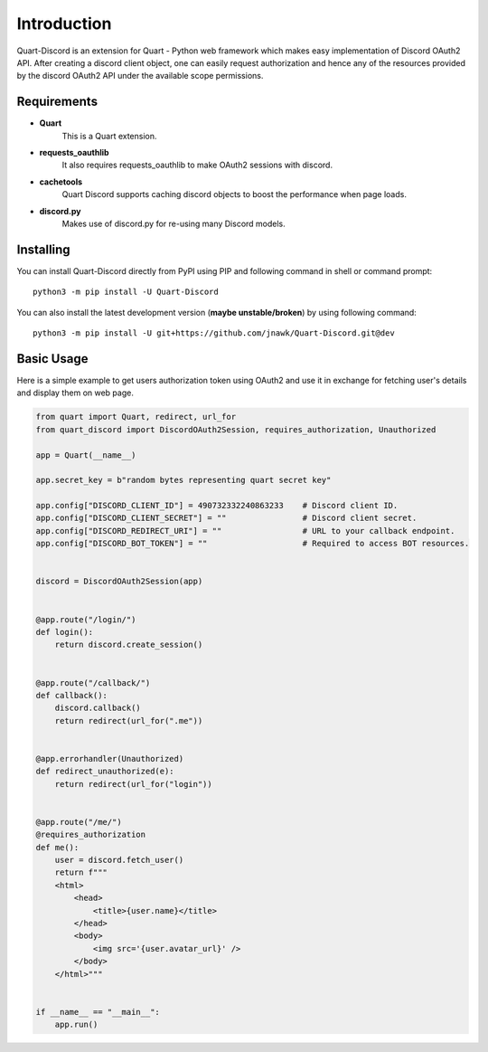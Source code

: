 .. _intro:



Introduction
============

Quart-Discord is an extension for Quart - Python web framework which
makes easy implementation of Discord OAuth2 API. After creating a discord
client object, one can easily request authorization and hence any of the
resources provided by the discord OAuth2 API under the available scope
permissions.

Requirements
------------

- **Quart**
    This is a Quart extension.

- **requests_oauthlib**
    It also requires requests_oauthlib to make OAuth2 sessions with discord.

- **cachetools**
    Quart Discord supports caching discord objects to boost the performance when page loads.

- **discord.py**
    Makes use of discord.py for re-using many Discord models.

Installing
----------

You can install Quart-Discord directly from PyPI using PIP and following command
in shell or command prompt: ::

    python3 -m pip install -U Quart-Discord

You can also install the latest development version (**maybe unstable/broken**) by
using following command: ::

    python3 -m pip install -U git+https://github.com/jnawk/Quart-Discord.git@dev


Basic Usage
-----------
Here is a simple example to get users authorization token using OAuth2 and use it
in exchange for fetching user's details and display them on web page.


.. code-block:: python3

    from quart import Quart, redirect, url_for
    from quart_discord import DiscordOAuth2Session, requires_authorization, Unauthorized

    app = Quart(__name__)

    app.secret_key = b"random bytes representing quart secret key"

    app.config["DISCORD_CLIENT_ID"] = 490732332240863233    # Discord client ID.
    app.config["DISCORD_CLIENT_SECRET"] = ""                # Discord client secret.
    app.config["DISCORD_REDIRECT_URI"] = ""                 # URL to your callback endpoint.
    app.config["DISCORD_BOT_TOKEN"] = ""                    # Required to access BOT resources.


    discord = DiscordOAuth2Session(app)


    @app.route("/login/")
    def login():
        return discord.create_session()


    @app.route("/callback/")
    def callback():
        discord.callback()
        return redirect(url_for(".me"))


    @app.errorhandler(Unauthorized)
    def redirect_unauthorized(e):
        return redirect(url_for("login"))


    @app.route("/me/")
    @requires_authorization
    def me():
        user = discord.fetch_user()
        return f"""
        <html>
            <head>
                <title>{user.name}</title>
            </head>
            <body>
                <img src='{user.avatar_url}' />
            </body>
        </html>"""


    if __name__ == "__main__":
        app.run()
